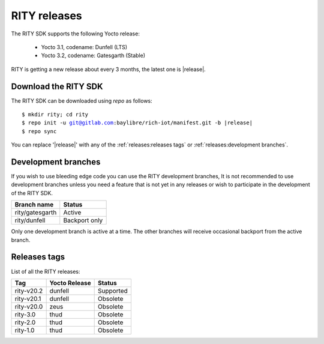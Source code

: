 RITY releases
=============

The RITY SDK supports the following Yocto release:

	* Yocto 3.1, codename: Dunfell (LTS)
	* Yocto 3.2, codename: Gatesgarth (Stable)

RITY is getting a new release about every 3 months, the latest one is
|release|.

Download the RITY SDK
---------------------

The RITY SDK can be downloaded using `repo` as follows:

.. parsed-literal::

    $ mkdir rity; cd rity
    $ repo init -u git@gitlab.com:baylibre/rich-iot/manifest.git -b |release|
    $ repo sync

You can replace '|release|' with any of the :ref:`releases:releases tags`
or :ref:`releases:development branches`.

Development branches
--------------------

If you wish to use bleeding edge code you can use the RITY development branches,
It is not recommended to use development branches unless you need
a feature that is not yet in any releases or wish to participate in the
development of the RITY SDK.

+-----------------+---------------+
| Branch name     | Status        |
+=================+===============+
| rity/gatesgarth | Active        |
+-----------------+---------------+
| rity/dunfell    | Backport only |
+-----------------+---------------+

Only one development branch is active at a time. The other branches will
receive occasional backport from the active branch.

Releases tags
----------------

List of all the RITY releases:

+------------+---------------+-----------+
| Tag        | Yocto Release | Status    |
+============+===============+===========+
| rity-v20.2 | dunfell       | Supported |
+------------+---------------+-----------+
| rity-v20.1 | dunfell       | Obsolete  |
+------------+---------------+-----------+
| rity-v20.0 | zeus          | Obsolete  |
+------------+---------------+-----------+
| rity-3.0   | thud          | Obsolete  |
+------------+---------------+-----------+
| rity-2.0   | thud          | Obsolete  |
+------------+---------------+-----------+
| rity-1.0   | thud          | Obsolete  |
+------------+---------------+-----------+
